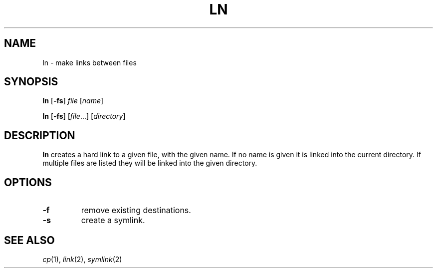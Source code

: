 .TH LN 1 sbase\-VERSION
.SH NAME
ln \- make links between files
.SH SYNOPSIS
.B ln
.RB [ \-fs ]
.I file
.RI [ name ]
.P
.B ln
.RB [ \-fs ]
.RI [ file ...]
.RI [ directory ]
.SH DESCRIPTION
.B ln
creates a hard link to a given file, with the given name.  If no name is given
it is linked into the current directory.  If multiple files are listed they will
be linked into the given directory.
.SH OPTIONS
.TP
.B \-f
remove existing destinations.
.TP
.B \-s
create a symlink.
.SH SEE ALSO
.IR cp (1),
.IR link (2),
.IR symlink (2)

